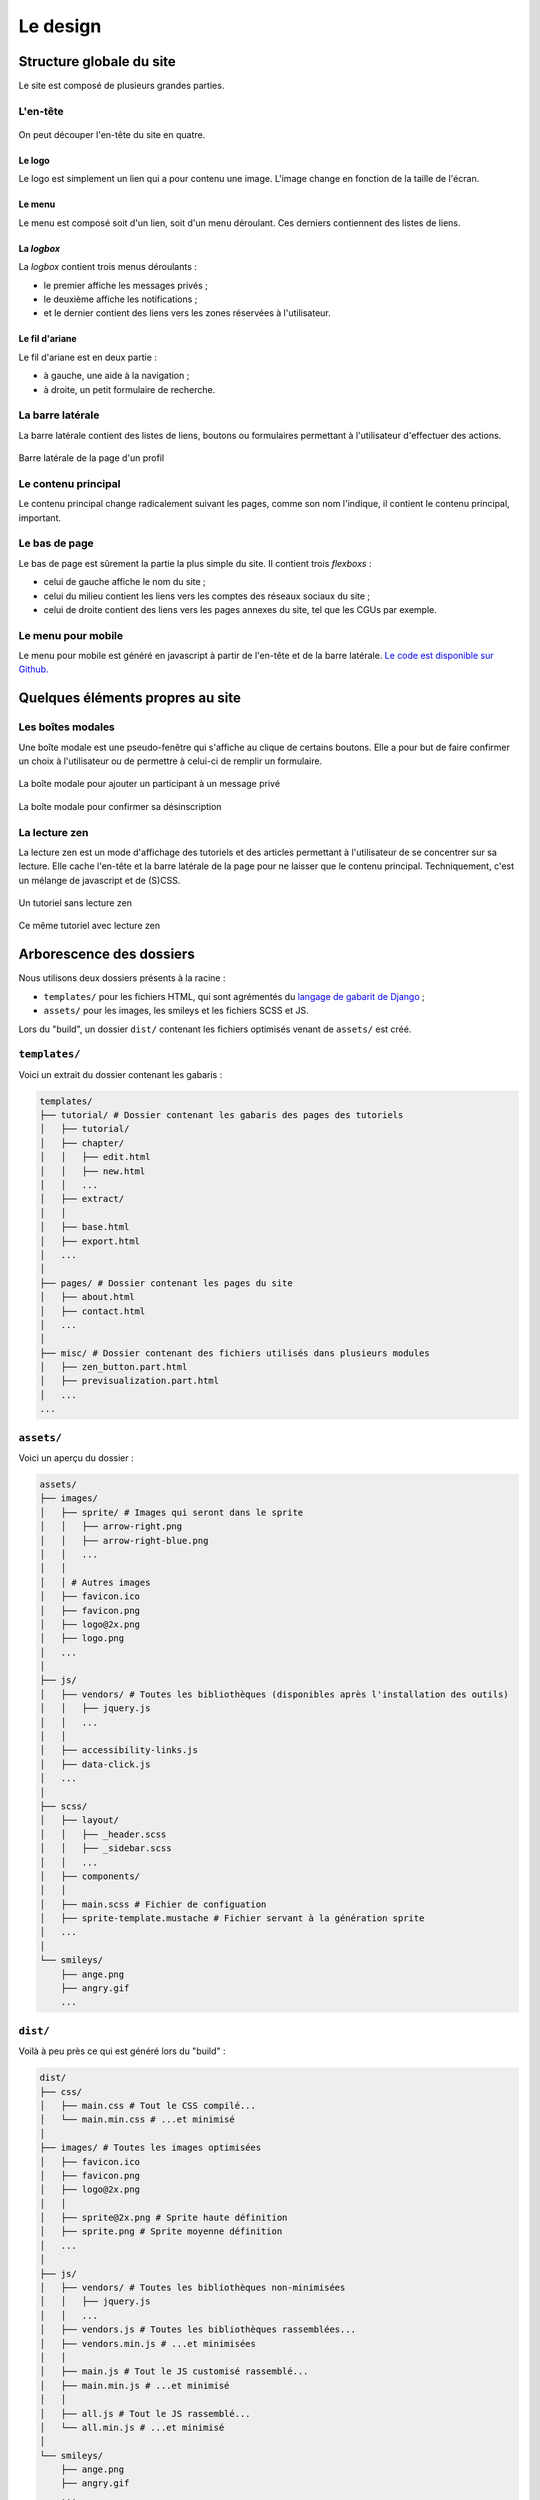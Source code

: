 =========
Le design
=========

Structure globale du site
=========================

Le site est composé de plusieurs grandes parties.

L'en-tête
---------

.. figure:: ../images/design/en-tete.png
   :align: center

On peut découper l'en-tête du site en quatre.

Le logo
~~~~~~~

Le logo est simplement un lien qui a pour contenu une image. L'image change en fonction de la taille de l'écran.

Le menu
~~~~~~~

Le menu est composé soit d'un lien, soit d'un menu déroulant. Ces derniers contiennent des listes de liens.

.. figure:: ../images/design/en-tete_menu.png
   :align: center

La *logbox*
~~~~~~~~~~~

La *logbox* contient trois menus déroulants :

- le premier affiche les messages privés ;
- le deuxième affiche les notifications ;
- et le dernier contient des liens vers les zones réservées à l'utilisateur.

.. figure:: ../images/design/en-tete_logbox.png
   :align: center

Le fil d'ariane
~~~~~~~~~~~~~~~

Le fil d'ariane est en deux partie :

- à gauche, une aide à la navigation ;
- à droite, un petit formulaire de recherche.

La barre latérale
-----------------

La barre latérale contient des listes de liens, boutons ou formulaires permettant à l'utilisateur d'effectuer des actions.

.. figure:: ../images/design/barre-laterale.png
   :align: center

   Barre latérale de la page d'un profil

Le contenu principal
--------------------

Le contenu principal change radicalement suivant les pages, comme son nom l'indique, il contient le contenu principal, important.

Le bas de page
--------------

Le bas de page est sûrement la partie la plus simple du site. Il contient trois *flexboxs* :

- celui de gauche affiche le nom du site ;
- celui du milieu contient les liens vers les comptes des réseaux sociaux du site ;
- celui de droite contient des liens vers les pages annexes du site, tel que les CGUs par exemple.

.. figure:: ../images/design/bas-de-page.png
   :align: center

Le menu pour mobile
-------------------

Le menu pour mobile est généré en javascript à partir de l'en-tête et de la barre latérale. `Le code est disponible sur Github. <https://github.com/zestedesavoir/zds-site/blob/dev/assets/js/mobile-menu.js>`_

.. figure:: ../images/design/menu-mobile.png
   :align: center

Quelques éléments propres au site
=================================

Les boîtes modales
------------------

Une boîte modale est une pseudo-fenêtre qui s'affiche au clique de certains boutons. Elle a pour but de faire confirmer un choix à l'utilisateur ou de permettre à celui-ci de remplir un formulaire.

.. figure:: ../images/design/boite-modale_mp.png
   :align: center

   La boîte modale pour ajouter un participant à un message privé


.. figure:: ../images/design/boite-modale_desinscription.png
   :align: center

   La boîte modale pour confirmer sa désinscription

La lecture zen
--------------

La lecture zen est un mode d'affichage des tutoriels et des articles permettant à l'utilisateur de se concentrer sur sa lecture. Elle cache l'en-tête et la barre latérale de la page pour ne laisser que le contenu principal. Techniquement, c'est un mélange de javascript et de (S)CSS.

.. figure:: ../images/design/lecture-zen_off.png
   :align: center

   Un tutoriel sans lecture zen


.. figure:: ../images/design/lecture-zen_on.png
   :align: center

   Ce même tutoriel avec lecture zen

Arborescence des dossiers
=========================

Nous utilisons deux dossiers présents à la racine :

- ``templates/`` pour les fichiers HTML, qui sont agrémentés du `langage de gabarit de Django <https://docs.djangoproject.com/fr/1.7/topics/templates/>`_ ;
- ``assets/`` pour les images, les smileys et les fichiers SCSS et JS.

Lors du "build", un dossier ``dist/`` contenant les fichiers optimisés venant de ``assets/`` est créé.

``templates/``
--------------

Voici un extrait du dossier contenant les gabaris :

.. sourcecode:: bash

    templates/
    ├── tutorial/ # Dossier contenant les gabaris des pages des tutoriels
    │   ├── tutorial/
    │   ├── chapter/
    │   │   ├── edit.html
    │   │   ├── new.html
    │   │   ...
    │   ├── extract/
    │   │
    │   ├── base.html
    │   ├── export.html
    │   ...
    │
    ├── pages/ # Dossier contenant les pages du site
    │   ├── about.html
    │   ├── contact.html
    │   ...
    │
    ├── misc/ # Dossier contenant des fichiers utilisés dans plusieurs modules
    │   ├── zen_button.part.html
    │   ├── previsualization.part.html
    │   ...
    ...

``assets/``
-----------

Voici un aperçu du dossier :

.. sourcecode:: bash

    assets/
    ├── images/
    │   ├── sprite/ # Images qui seront dans le sprite
    │   │   ├── arrow-right.png
    │   │   ├── arrow-right-blue.png
    │   │   ...
    │   │
    │   │ # Autres images
    │   ├── favicon.ico
    │   ├── favicon.png
    │   ├── logo@2x.png
    │   ├── logo.png
    │   ...
    │
    ├── js/
    │   ├── vendors/ # Toutes les bibliothèques (disponibles après l'installation des outils)
    │   │   ├── jquery.js
    │   │   ...
    │   │
    │   ├── accessibility-links.js
    │   ├── data-click.js
    │   ...
    │
    ├── scss/
    │   ├── layout/
    │   │   ├── _header.scss
    │   │   ├── _sidebar.scss
    │   │   ...
    │   ├── components/
    │   │
    │   ├── main.scss # Fichier de configuation
    │   ├── sprite-template.mustache # Fichier servant à la génération sprite
    │   ...
    │
    └── smileys/
        ├── ange.png
        ├── angry.gif
        ...

``dist/``
---------

Voilà à peu près ce qui est généré lors du "build" :

.. sourcecode:: bash

    dist/
    ├── css/
    │   ├── main.css # Tout le CSS compilé...
    │   └── main.min.css # ...et minimisé
    │
    ├── images/ # Toutes les images optimisées
    │   ├── favicon.ico
    │   ├── favicon.png
    │   ├── logo@2x.png
    │   │
    │   ├── sprite@2x.png # Sprite haute définition
    │   ├── sprite.png # Sprite moyenne définition
    │   ...
    │
    ├── js/
    │   ├── vendors/ # Toutes les bibliothèques non-minimisées
    │   │   ├── jquery.js
    │   │   ...
    │   ├── vendors.js # Toutes les bibliothèques rassemblées...
    │   ├── vendors.min.js # ...et minimisées
    │   │
    │   ├── main.js # Tout le JS customisé rassemblé...
    │   ├── main.min.js # ...et minimisé
    │   │
    │   ├── all.js # Tout le JS rassemblé...
    │   └── all.min.js # ...et minimisé
    │
    └── smileys/
        ├── ange.png
        ├── angry.gif
        ...

Glossaire
=========

- *flexbox* : modèle de boîte flexible en HTML/CSS (`voir le tutoriel sur Alsacréations <http://www.alsacreations.com/tuto/lire/1493-css3-flexbox-layout-module.html>`_)